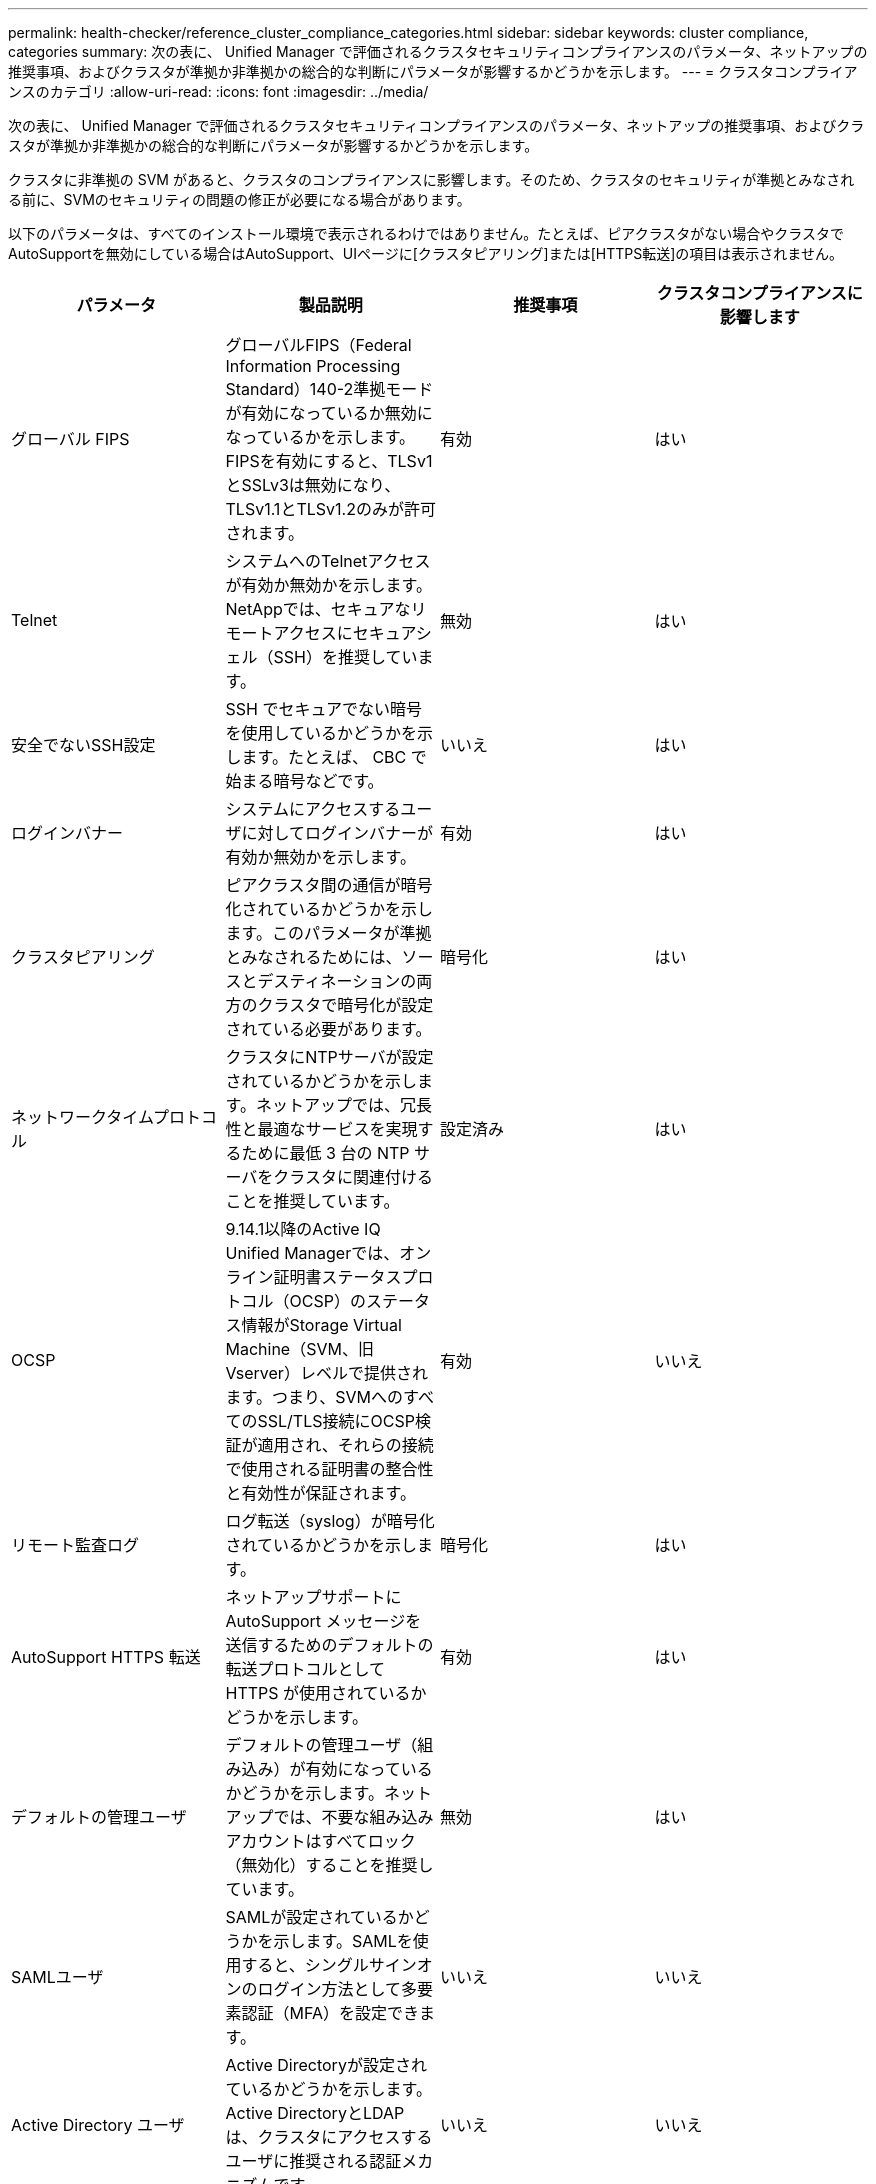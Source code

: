 ---
permalink: health-checker/reference_cluster_compliance_categories.html 
sidebar: sidebar 
keywords: cluster compliance, categories 
summary: 次の表に、 Unified Manager で評価されるクラスタセキュリティコンプライアンスのパラメータ、ネットアップの推奨事項、およびクラスタが準拠か非準拠かの総合的な判断にパラメータが影響するかどうかを示します。 
---
= クラスタコンプライアンスのカテゴリ
:allow-uri-read: 
:icons: font
:imagesdir: ../media/


[role="lead"]
次の表に、 Unified Manager で評価されるクラスタセキュリティコンプライアンスのパラメータ、ネットアップの推奨事項、およびクラスタが準拠か非準拠かの総合的な判断にパラメータが影響するかどうかを示します。

クラスタに非準拠の SVM があると、クラスタのコンプライアンスに影響します。そのため、クラスタのセキュリティが準拠とみなされる前に、SVMのセキュリティの問題の修正が必要になる場合があります。

以下のパラメータは、すべてのインストール環境で表示されるわけではありません。たとえば、ピアクラスタがない場合やクラスタでAutoSupportを無効にしている場合はAutoSupport、UIページに[クラスタピアリング]または[HTTPS転送]の項目は表示されません。

[cols="4*"]
|===
| パラメータ | 製品説明 | 推奨事項 | クラスタコンプライアンスに影響します 


 a| 
グローバル FIPS
 a| 
グローバルFIPS（Federal Information Processing Standard）140-2準拠モードが有効になっているか無効になっているかを示します。FIPSを有効にすると、TLSv1とSSLv3は無効になり、TLSv1.1とTLSv1.2のみが許可されます。
 a| 
有効
 a| 
はい



 a| 
Telnet
 a| 
システムへのTelnetアクセスが有効か無効かを示します。NetAppでは、セキュアなリモートアクセスにセキュアシェル（SSH）を推奨しています。
 a| 
無効
 a| 
はい



 a| 
安全でないSSH設定
 a| 
SSH でセキュアでない暗号を使用しているかどうかを示します。たとえば、 CBC で始まる暗号などです。
 a| 
いいえ
 a| 
はい



 a| 
ログインバナー
 a| 
システムにアクセスするユーザに対してログインバナーが有効か無効かを示します。
 a| 
有効
 a| 
はい



 a| 
クラスタピアリング
 a| 
ピアクラスタ間の通信が暗号化されているかどうかを示します。このパラメータが準拠とみなされるためには、ソースとデスティネーションの両方のクラスタで暗号化が設定されている必要があります。
 a| 
暗号化
 a| 
はい



 a| 
ネットワークタイムプロトコル
 a| 
クラスタにNTPサーバが設定されているかどうかを示します。ネットアップでは、冗長性と最適なサービスを実現するために最低 3 台の NTP サーバをクラスタに関連付けることを推奨しています。
 a| 
設定済み
 a| 
はい



 a| 
OCSP
 a| 
9.14.1以降のActive IQ Unified Managerでは、オンライン証明書ステータスプロトコル（OCSP）のステータス情報がStorage Virtual Machine（SVM、旧Vserver）レベルで提供されます。つまり、SVMへのすべてのSSL/TLS接続にOCSP検証が適用され、それらの接続で使用される証明書の整合性と有効性が保証されます。
 a| 
有効
 a| 
いいえ



 a| 
リモート監査ログ
 a| 
ログ転送（syslog）が暗号化されているかどうかを示します。
 a| 
暗号化
 a| 
はい



 a| 
AutoSupport HTTPS 転送
 a| 
ネットアップサポートに AutoSupport メッセージを送信するためのデフォルトの転送プロトコルとして HTTPS が使用されているかどうかを示します。
 a| 
有効
 a| 
はい



 a| 
デフォルトの管理ユーザ
 a| 
デフォルトの管理ユーザ（組み込み）が有効になっているかどうかを示します。ネットアップでは、不要な組み込みアカウントはすべてロック（無効化）することを推奨しています。
 a| 
無効
 a| 
はい



 a| 
SAMLユーザ
 a| 
SAMLが設定されているかどうかを示します。SAMLを使用すると、シングルサインオンのログイン方法として多要素認証（MFA）を設定できます。
 a| 
いいえ
 a| 
いいえ



 a| 
Active Directory ユーザ
 a| 
Active Directoryが設定されているかどうかを示します。Active DirectoryとLDAPは、クラスタにアクセスするユーザに推奨される認証メカニズムです。
 a| 
いいえ
 a| 
いいえ



 a| 
LDAPユーザ
 a| 
LDAPが設定されているかどうかを示します。Active DirectoryとLDAPは、ローカルユーザよりもクラスタを管理するユーザに推奨される認証メカニズムです。
 a| 
いいえ
 a| 
いいえ



 a| 
証明書ユーザ
 a| 
証明書ユーザがクラスタにログインするように設定されているかどうかを示します。
 a| 
いいえ
 a| 
いいえ



 a| 
ローカルユーザ
 a| 
ローカルユーザがクラスタにログインするように設定されているかどうかを示します。
 a| 
いいえ
 a| 
いいえ



 a| 
リモートシェル
 a| 
RSHが有効になっているかどうかを示します。セキュリティ上の理由から、RSHを無効にする必要があります。セキュアなリモートアクセスには、Secure Shell（SSH）を使用することを推奨します。
 a| 
無効
 a| 
はい



 a| 
MD5使用中
 a| 
ONTAPユーザーアカウントが安全性の低いMD5ハッシュ関数を使用しているかどうかを示します。MD5ハッシュ化されたユーザアカウントは、SHA-512のようなより安全な暗号化ハッシュ関数に移行することが推奨されます。
 a| 
いいえ
 a| 
はい



 a| 
証明書発行者タイプ
 a| 
使用されているデジタル証明書のタイプを示します。
 a| 
CAシヨメイ
 a| 
いいえ

|===